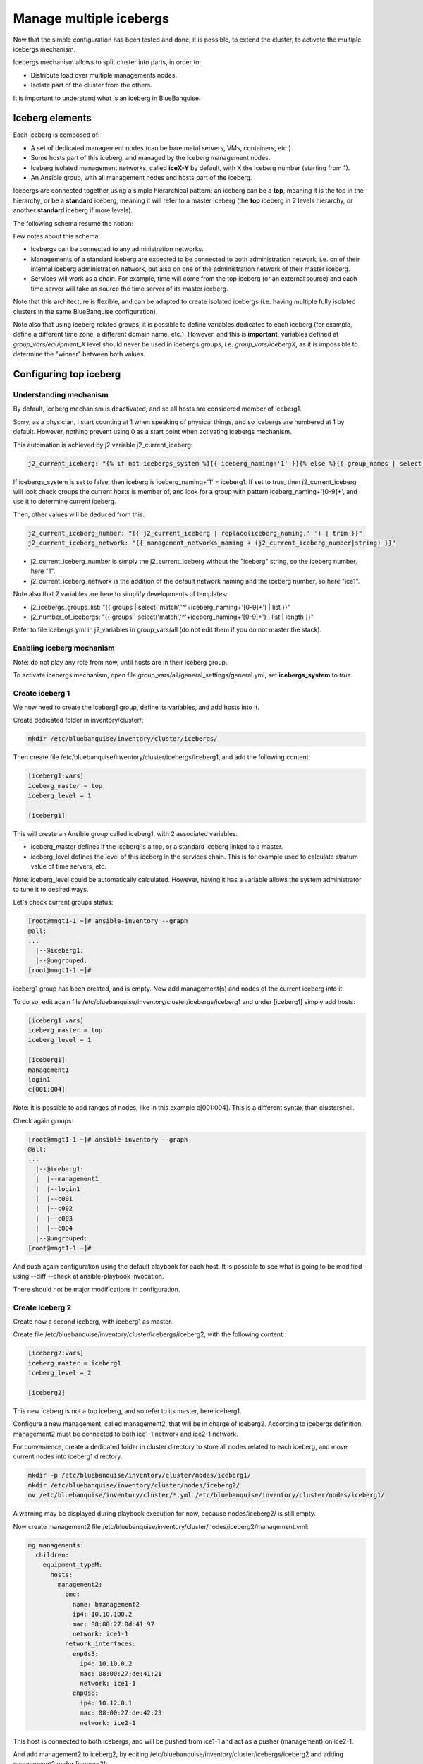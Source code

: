 ========================
Manage multiple icebergs
========================

Now that the simple configuration has been tested and done, it is possible,
to extend the cluster, to activate the multiple icebergs mechanism.

Icebergs mechanism allows to split cluster into parts, in order to:

* Distribute load over multiple managements nodes.
* Isolate part of the cluster from the others.

It is important to understand what is an iceberg in BlueBanquise.

Iceberg elements
================

Each iceberg is composed of:

* A set of dedicated management nodes (can be bare metal servers, VMs, containers, etc.).
* Some hosts part of this iceberg, and managed by the iceberg management nodes.
* Iceberg isolated management networks, called **iceX-Y** by default, with X the iceberg number (starting from 1).
* An Ansible group, with all management nodes and hosts part of the iceberg.

Icebergs are connected together using a simple hierarchical pattern:
an iceberg can be a **top**, meaning it is the top in the hierarchy,
or be a **standard** iceberg, meaning it will refer to a master iceberg
(the **top** iceberg in 2 levels hierarchy, or another **standard** iceberg if more levels).

The following schema resume the notion:

.. image:: images/multiple_icebergs_schema.svg

Few notes about this schema:

* Icebergs can be connected to any administration networks.
* Managements of a standard iceberg are expected to be connected to both administration network,
  i.e. on of their internal iceberg administration network, but also on one of the administration network of their master iceberg.
* Services will work as a chain. For example, time will come from the top iceberg (or an external source) and each time server will take as source the time server of its master iceberg.

Note that this architecture is flexible, and can be adapted to create isolated icebergs (i.e. having multiple fully isolated clusters in the same BlueBanquise configuration).

Note also that using iceberg related groups, it is possible to define variables dedicated to each iceberg (for example, define a different time zone, a different domain name, etc.). However, and this is **important**, variables defined at *group_vars/equipment_X* level should never be used in icebergs groups, i.e. *group_vars/icebergX*, as it is impossible to determine the "winner" between both values.

Configuring top iceberg
=======================

Understanding mechanism
-----------------------

By default, iceberg mechanism is deactivated, and so all hosts are considered member of iceberg1.

Sorry, as a physician, I start counting at 1 when speaking of physical things, and so icebergs are numbered at 1 by default. However, nothing prevent using 0 as a start point when activating icebergs mechanism.

This automation is achieved by j2 variable j2_current_iceberg:

.. code-block:: text

  j2_current_iceberg: "{% if not icebergs_system %}{{ iceberg_naming+'1' }}{% else %}{{ group_names | select('match','^'+iceberg_naming+'[0-9]+') | list | unique | sort | first | join }}{% endif %}"

If icebergs_system is set to false, then iceberg is iceberg_naming+'1' = iceberg1.
If set to true, then j2_current_iceberg will look check groups the current hosts is member of, and look for a group with pattern iceberg_naming+'[0-9]+', and use it to determine current iceberg.

Then, other values will be deduced from this:

.. code-block:: text

  j2_current_iceberg_number: "{{ j2_current_iceberg | replace(iceberg_naming,' ') | trim }}"
  j2_current_iceberg_network: "{{ management_networks_naming + (j2_current_iceberg_number|string) }}"

* j2_current_iceberg_number is simply the j2_current_iceberg without the "iceberg" string, so the iceberg number, here "1".
* j2_current_iceberg_network is the addition of the default network naming and the iceberg number, so here "ice1".

Note also that 2 variables are here to simplify developments of templates:

* j2_icebergs_groups_list: "{{ groups | select('match','^'+iceberg_naming+'[0-9]+') | list }}"
* j2_number_of_icebergs: "{{ groups | select('match','^'+iceberg_naming+'[0-9]+') | list | length }}"

Refer to file icebergs.yml in j2_variables in group_vars/all (do not edit them if you do not master the stack).

Enabling iceberg mechanism
--------------------------

Note: do not play any role from now, until hosts are in their iceberg group.

To activate icebergs mechanism, open file group_vars/all/general_settings/general.yml, set **icebergs_system** to *true*.

Create iceberg 1
----------------

We now need to create the iceberg1 group, define its variables, and add hosts into it.

Create dedicated folder in inventory/cluster/:

.. code-block:: bash

  mkdir /etc/bluebanquise/inventory/cluster/icebergs/

Then create file /etc/bluebanquise/inventory/cluster/icebergs/iceberg1, and add the following content:

.. code-block:: text

  [iceberg1:vars]
  iceberg_master = top
  iceberg_level = 1

  [iceberg1]

This will create an Ansible group called iceberg1, with 2 associated variables.

* iceberg_master defines if the iceberg is a top, or a standard iceberg linked to a master.
* iceberg_level defines the level of this iceberg in the services chain. This is for example used to calculate stratum value of time servers, etc.

Note: iceberg_level could be automatically calculated. However, having it has a variable allows the system administrator to tune it to desired ways.

Let's check current groups status:

.. code-block:: text

  [root@mngt1-1 ~]# ansible-inventory --graph
  @all:
  ...
    |--@iceberg1:
    |--@ungrouped:
  [root@mngt1-1 ~]#

iceberg1 group has been created, and is empty. Now add management(s) and nodes of the current iceberg into it.

To do so, edit again file /etc/bluebanquise/inventory/cluster/icebergs/iceberg1 and under [iceberg1] simply add hosts:

.. code-block:: text

  [iceberg1:vars]
  iceberg_master = top
  iceberg_level = 1

  [iceberg1]
  management1
  login1
  c[001:004]

Note: it is possible to add ranges of nodes, like in this example c[001:004]. This is a different syntax than clustershell.

Check again groups:

.. code-block:: text

  [root@mngt1-1 ~]# ansible-inventory --graph
  @all:
  ...
    |--@iceberg1:
    |  |--management1
    |  |--login1
    |  |--c001
    |  |--c002
    |  |--c003
    |  |--c004
    |--@ungrouped:
  [root@mngt1-1 ~]#

And push again configuration using the default playbook for each host. It is possible to see what is going to be modified using --diff --check at ansible-playbook invocation.

There should not be major modifications in configuration.

Create iceberg 2
----------------

Create now a second iceberg, with iceberg1 as master.

Create file /etc/bluebanquise/inventory/cluster/icebergs/iceberg2, with the following content:

.. code-block:: text

  [iceberg2:vars]
  iceberg_master = iceberg1
  iceberg_level = 2

  [iceberg2]

This new iceberg is not a top iceberg, and so refer to its master, here iceberg1.

Configure a new management, called management2, that will be in charge of iceberg2.
According to icebergs definition, management2 must be connected to both ice1-1 network and ice2-1 network.

For convenience, create a dedicated folder in cluster directory to store all nodes related to each iceberg, and move current nodes into iceberg1 directory.

.. code-block:: text

  mkdir -p /etc/bluebanquise/inventory/cluster/nodes/iceberg1/
  mkdir /etc/bluebanquise/inventory/cluster/nodes/iceberg2/
  mv /etc/bluebanquise/inventory/cluster/*.yml /etc/bluebanquise/inventory/cluster/nodes/iceberg1/

A warning may be displayed during playbook execution for now, because nodes/iceberg2/ is still empty.

Now create management2 file /etc/bluebanquise/inventory/cluster/nodes/iceberg2/management.yml:

.. code-block:: yaml

  mg_managements:
    children:
      equipment_typeM:
        hosts:
          management2:
            bmc:
              name: bmanagement2
              ip4: 10.10.100.2
              mac: 08:00:27:0d:41:97
              network: ice1-1
            network_interfaces:
              enp0s3:
                ip4: 10.10.0.2
                mac: 08:00:27:de:41:21
                network: ice1-1
              enp0s8:
                ip4: 10.12.0.1
                mac: 08:00:27:de:42:23
                network: ice2-1

This host is connected to both icebergs, and will be pushed from ice1-1 and act as a pusher (management) on ice2-1.

And add management2 to iceberg2, by editing /etc/bluebanquise/inventory/cluster/icebergs/iceberg2 and adding management2 under [iceberg2]:

.. code-block:: text

  [iceberg2:vars]
  iceberg_master = iceberg1
  iceberg_level = 2

  [iceberg2]
  management2

Play again playbooks on management1, so management2 is added into dhcp, pxe, dns, hosts, etc. configuration files.

Once done, use standard pxe boot procedure to deploy OS on management2.

Now, few steps has to be followed in a specific order in order to deploy configuration on it.

Deploy management configuration
-------------------------------

First, it is needed that management2 mount over nfs the repositories and the BlueBanquise configuration from management1.

Ensure management2 is part of a group that will mount the repositories and ansible, in nfs.yml. If no, you can create a custom group for that, that would regroup all non top iceberg management.

Copy current management1 playbook:

.. code-block:: text

  cp /etc/bluebanquise/playbooks/management1.yml /etc/bluebanquise/playbooks/management2.yml

and change target host inside to match management2.

Once done, deploy repositories_client role, by forcing management2 to be temporary part of iceberg1:

.. code-block:: text

  ansible-playbook /etc/bluebanquise/playbooks/management2.yml -t repositories_client --extra-vars j2_current_iceberg=iceberg1

Then deploy repositories_server role, and nfs_client role, so that management2 can get repositories localy and distribute them for iceberg2:

.. code-block:: text

  ansible-playbook /etc/bluebanquise/playbooks/management2.yml -t repositories_server,nfs_client --extra-vars j2_current_iceberg=iceberg1

Now, management2 can be autonomous. Deploy the whole configuration on it:

.. code-block:: text

  ansible-playbook /etc/bluebanquise/playbooks/management2.yml

And proceed as usual to add more hosts into iceberg2 and deploy them, this time from management2.

